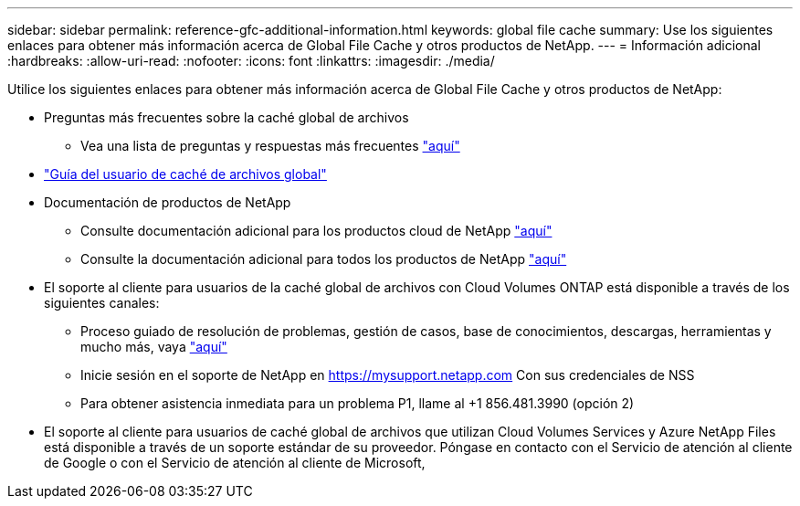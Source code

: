 ---
sidebar: sidebar 
permalink: reference-gfc-additional-information.html 
keywords: global file cache 
summary: Use los siguientes enlaces para obtener más información acerca de Global File Cache y otros productos de NetApp. 
---
= Información adicional
:hardbreaks:
:allow-uri-read: 
:nofooter: 
:icons: font
:linkattrs: 
:imagesdir: ./media/


[role="lead"]
Utilice los siguientes enlaces para obtener más información acerca de Global File Cache y otros productos de NetApp:

* Preguntas más frecuentes sobre la caché global de archivos
+
** Vea una lista de preguntas y respuestas más frecuentes https://bluexp.netapp.com/global-file-cache-faq["aquí"^]


* https://repo.cloudsync.netapp.com/gfc/Global%20File%20Cache%202.2.0%20User%20Guide.pdf["Guía del usuario de caché de archivos global"^]
* Documentación de productos de NetApp
+
** Consulte documentación adicional para los productos cloud de NetApp https://docs.netapp.com/us-en/cloud/["aquí"^]
** Consulte la documentación adicional para todos los productos de NetApp https://www.netapp.com/support-and-training/documentation/["aquí"^]


* El soporte al cliente para usuarios de la caché global de archivos con Cloud Volumes ONTAP está disponible a través de los siguientes canales:
+
** Proceso guiado de resolución de problemas, gestión de casos, base de conocimientos, descargas, herramientas y mucho más, vaya https://bluexp.netapp.com/gfc-support["aquí"^]
** Inicie sesión en el soporte de NetApp en https://mysupport.netapp.com[] Con sus credenciales de NSS
** Para obtener asistencia inmediata para un problema P1, llame al +1 856.481.3990 (opción 2)


* El soporte al cliente para usuarios de caché global de archivos que utilizan Cloud Volumes Services y Azure NetApp Files está disponible a través de un soporte estándar de su proveedor. Póngase en contacto con el Servicio de atención al cliente de Google o con el Servicio de atención al cliente de Microsoft,


